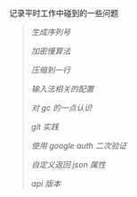 
记录平时工作中碰到的一些问题

#+BEGIN_QUOTE
[[NoUtil.org][生成序列号]]

[[bcrypt.org][加密慢算法]]

[[compress.org][压缩到一行]]

[[fcitx.org][输入法相关的配置]]

[[gc.org][对 gc 的一点认识]]

[[git_practice.org][git 实践]]

[[google_auth.org][使用 google auth 二次验证]]

[[json.org][自定义返回 json 属性]]

[[version.org][api 版本]]
#+END_QUOTE
